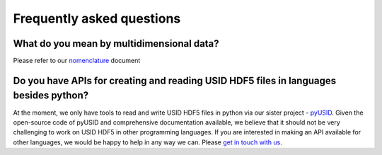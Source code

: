 Frequently asked questions
==========================

What do you mean by multidimensional data?
~~~~~~~~~~~~~~~~~~~~~~~~~~~~~~~~~~~~~~~~~~~~
Please refer to our `nomenclature <./nomenclature.html>`_ document

Do you have APIs for creating and reading USID HDF5 files in languages besides python?
~~~~~~~~~~~~~~~~~~~~~~~~~~~~~~~~~~~~~~~~~~~~~~~~~~~~~~~~~~~~~~~~~~~~~~~~~~~~~~~~~~~~~~
At the moment, we only have tools to read and write USID HDF5 files in python via our sister project - `pyUSID <../pyUSID/about.html>`_.
Given the open-source code of pyUSID and comprehensive documentation available, we believe that it should not be very challenging to work on USID HDF5 in other programming languages.
If you are interested in making an API available for other languages, we would be happy to help in any way we can. Please `get in touch with us <./contact.html>`_.
